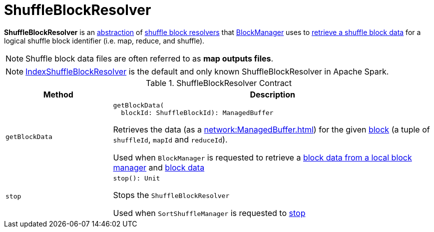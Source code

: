 = [[ShuffleBlockResolver]] ShuffleBlockResolver

*ShuffleBlockResolver* is an <<contract, abstraction>> of <<implementations, shuffle block resolvers>> that xref:storage:BlockManager.adoc[BlockManager] uses to <<getBlockData, retrieve a shuffle block data>> for a logical shuffle block identifier (i.e. map, reduce, and shuffle).

NOTE: Shuffle block data files are often referred to as *map outputs files*.

[[implementations]]
NOTE: xref:shuffle:IndexShuffleBlockResolver.adoc[IndexShuffleBlockResolver] is the default and only known ShuffleBlockResolver in Apache Spark.

[[contract]]
.ShuffleBlockResolver Contract
[cols="1m,3",options="header",width="100%"]
|===
| Method
| Description

| getBlockData
a| [[getBlockData]]

[source, scala]
----
getBlockData(
  blockId: ShuffleBlockId): ManagedBuffer
----

Retrieves the data (as a xref:network:ManagedBuffer.adoc[]) for the given <<spark-BlockDataManager.adoc#ShuffleBlockId, block>> (a tuple of `shuffleId`, `mapId` and `reduceId`).

Used when `BlockManager` is requested to retrieve a xref:storage:BlockManager.adoc#getLocalBytes[block data from a local block manager] and xref:storage:BlockManager.adoc#getBlockData[block data]

| stop
a| [[stop]]

[source, scala]
----
stop(): Unit
----

Stops the `ShuffleBlockResolver`

Used when `SortShuffleManager` is requested to xref:SortShuffleManager.adoc#stop[stop]

|===
